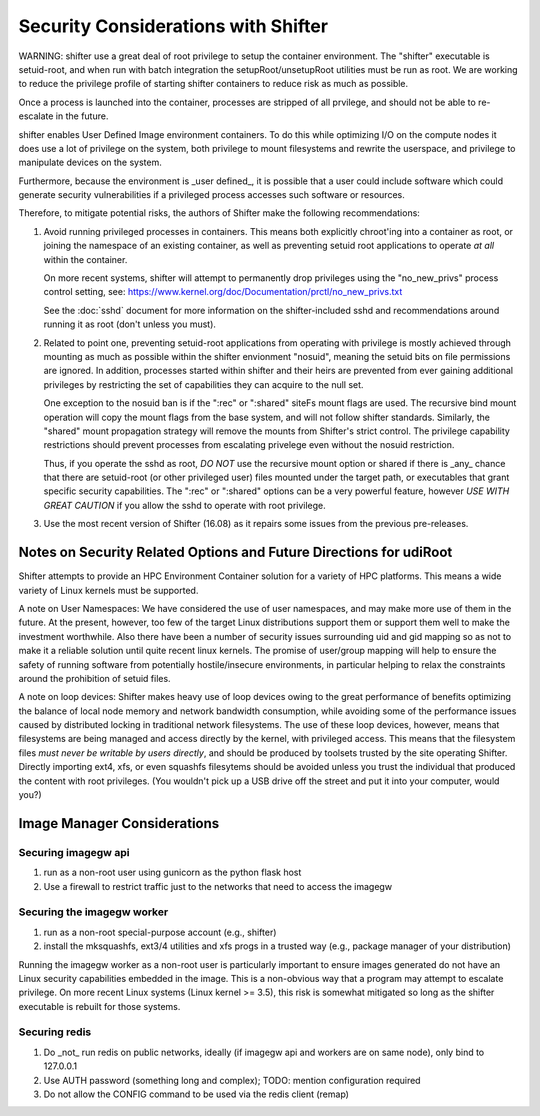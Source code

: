 Security Considerations with Shifter
====================================

WARNING: shifter use a great deal of root privilege to setup the container
environment.  The "shifter" executable is setuid-root, and when run with batch
integration the setupRoot/unsetupRoot utilities must be run as root.  We are
working to reduce the privilege profile of starting shifter containers to
reduce risk as much as possible.

Once a process is launched into the container, processes are stripped of all
prvilege, and should not be able to re-escalate in the future.

shifter enables User Defined Image environment containers.  To do this while
optimizing I/O on the compute nodes it does use a lot of privilege on the
system, both privilege to mount filesystems and rewrite the userspace, and
privilege to manipulate devices on the system.

Furthermore, because the environment is _user defined_, it is possible that a
user could include software which could generate security vulnerabilities if
a privileged process accesses such software or resources.

Therefore, to mitigate potential risks, the authors of Shifter make the 
following recommendations:

1. Avoid running privileged processes in containers.  This means both explicitly
   chroot'ing into a container as root, or joining the namespace of an existing
   container, as well as preventing setuid root applications to operate *at all*
   within the container.

   On more recent systems, shifter will attempt to permanently drop privileges
   using the "no_new_privs" process control setting, see:
   https://www.kernel.org/doc/Documentation/prctl/no_new_privs.txt

   See the :doc:`sshd` document for more information on the shifter-included
   sshd and recommendations around running it as root (don't unless you must).

2. Related to point one, preventing setuid-root applications from operating with
   privilege is mostly achieved through mounting as much as possible within the
   shifter envionment "nosuid", meaning the setuid bits on file permissions are
   ignored.  In addition, processes started within shifter and their heirs are
   prevented from ever gaining additional privileges by restricting the set of
   capabilities they can acquire to the null set.

   One exception to the nosuid ban is if the ":rec" or ":shared" siteFs mount
   flags are used.  The recursive bind mount operation will copy the mount flags
   from the base system, and will not follow shifter standards.  Similarly, the
   "shared" mount propagation strategy will remove the mounts from Shifter's
   strict control.  The privilege capability restrictions should prevent 
   processes from escalating privelege even without the nosuid restriction.
   
   Thus, if you operate the sshd as root, *DO NOT* use the recursive mount
   option or shared if there is _any_ chance that there are setuid-root (or
   other privileged user) files mounted under the target path, or executables
   that grant specific security capabilities.  The ":rec" or ":shared" options
   can be a very powerful feature, however *USE WITH GREAT CAUTION* if you allow
   the sshd to operate with root privilege.


3. Use the most recent version of Shifter (16.08) as it repairs some issues
   from the previous pre-releases.

Notes on Security Related Options and Future Directions for udiRoot
-------------------------------------------------------------------
Shifter attempts to provide an HPC Environment Container solution for a variety
of HPC platforms.  This means a wide variety of Linux kernels must be supported.

A note on User Namespaces:  We have considered the use of user namespaces, and
may make more use of them in the future.  At the present, however, too few of
the target Linux distributions support them or support them well to make the
investment worthwhile.  Also there have been a number of security issues
surrounding uid and gid mapping so as not to make it a reliable solution until
quite recent linux kernels.  The promise of user/group mapping will help to
ensure the safety of running software from potentially hostile/insecure
environments, in particular helping to relax the constraints around the
prohibition of setuid files.

A note on loop devices:  Shifter makes heavy use of loop devices owing to the
great performance of benefits optimizing the balance of local node memory and
network bandwidth consumption, while avoiding some of the performance issues
caused by distributed locking in traditional network filesystems.  The use of
these loop devices, however, means that filesystems are being managed and access
directly by the kernel, with privileged access.  This means that the filesystem
files *must never be writable by users directly*, and should be produced by
toolsets trusted by the site operating Shifter.  Directly importing ext4, xfs,
or even squashfs filesytems should be avoided unless you trust the individual
that produced the content with root privileges. (You wouldn't pick up a USB
drive off the street and put it into your computer, would you?)

Image Manager Considerations
----------------------------

Securing imagegw api
++++++++++++++++++++

1. run as a non-root user using gunicorn as the python flask host
2. Use a firewall to restrict traffic just to the networks that need to access the
   imagegw

Securing the imagegw worker
+++++++++++++++++++++++++++

1. run as a non-root special-purpose account (e.g., shifter)
2. install the mksquashfs, ext3/4 utilities and xfs progs in a trusted way (e.g.,
   package manager of your distribution)

Running the imagegw worker as a non-root user is particularly important to
ensure images generated do not have an Linux security capabilities embedded in
the image.  This is a non-obvious way that a program may attempt to escalate
privilege.  On more recent Linux systems (Linux kernel >= 3.5), this risk is
somewhat mitigated so long as the shifter executable is rebuilt for those
systems.
   
Securing redis
++++++++++++++

1. Do _not_ run redis on public networks, ideally (if imagegw api and workers are on
   same node), only bind to 127.0.0.1
2. Use AUTH password (something long and complex); TODO: mention configuration
   required
3. Do not allow the CONFIG command to be used via the redis client (remap)
